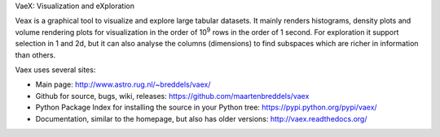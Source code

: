 VaeX: Visualization and eXploration

Veax is a graphical tool to visualize and explore large tabular datasets.
It mainly renders histograms, density plots and volume rendering  plots for visualization in the order of 10\ :sup:`9` rows in the order of 1 second.
For exploration it support selection in 1 and 2d, but it can also analyse the columns (dimensions) to find subspaces
which are richer in information than others.

Vaex uses several sites:

* Main page: http://www.astro.rug.nl/~breddels/vaex/
* Github for source, bugs, wiki, releases: https://github.com/maartenbreddels/vaex
* Python Package Index for installing the source in your Python tree: https://pypi.python.org/pypi/vaex/
* Documentation, similar to the homepage, but also has older versions: http://vaex.readthedocs.org/
